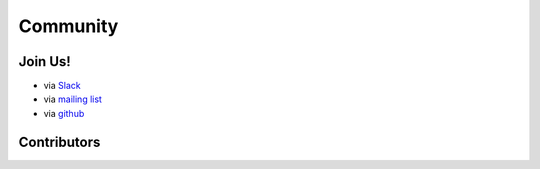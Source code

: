 =========
Community
=========

Join Us!
--------

- via `Slack <https://join.slack.com/t/fury-gl/shared_invite/enQtNzE1NTk2Mzc3OTQyLTQyNDZiNTUxNWUyZjFmMzZlNDUxZDQ0MzllYjUyYTY1MjFhMmQyYmI3NjJkYzc3YTMwNmRjOWIzMDBjNTYzMDU>`_
- via `mailing list <https://mail.python.org/mailman3/lists/fury.python.org>`_
- via `github <https://github.com/fury-gl/fury>`_

Contributors
------------

.. raw:: html

    <div id="github_visualization_main_container">
        <div class="github_visualization_visualization_container">
            <div class="github_visualization_basic_stats_container">
                <div class="github_visualization_basic_stats" id="github_visualization_repo_stars">
                    <span class="stat-value banner-start-link">{{ basic_stats["stargazers_count"] }}</span> Stars
                    <img class="basic_stat_icon" src="_static/images/stars.png">
                </div>
                <div class="github_visualization_basic_stats" id="github_visualization_repo_forks">
                    <span class="stat-value">{{ basic_stats["forks_count"] }}</span> Forks
                    <img class="basic_stat_icon" src="_static/images/forks.png">
                </div>
                <div class="github_visualization_basic_stats" id="github_visualization_repo_contributors_count">
                    <span class="stat-value">{{ contributors["total_contributors"] }}</span> Contributors
                    <img class="basic_stat_icon" src="_static/images/contributors.png">
                </div>
                <div class="github_visualization_basic_stats" id="github_visualization_repo_commits_count">
                    <span class="stat-value">{{ contributors["total_commits"] }}</span> Commits
                    <img class="basic_stat_icon" src="_static/images/commits.png">
                </div>
            </div>
        <div id="github_visualization_contributors_wrapper">
        {% for contributor in contributors["contributors"] %}
        <a href="{{ contributor.html_url }}" target="_blank">
        <div class="github_visualization_contributor_info">
            <img class="github_visualization_contributor_img" src="{{ contributor.avatar_url }}">
            {% if contributor.fullname %}
            <span class="github_visualization_contributor_name">{{ contributor.fullname }}</span>
            {% else %}
            <span class="github_visualization_contributor_name">{{ contributor.username }}</span>
            {% endif %}
            <span class="github_visualization_contributor_commits">Commits: {{ contributor.nb_commits }}</span>
            <span class="github_visualization_contributor_additions"> ++{{ contributor.total_additions }}</span>
            <span class="github_visualization_contributor_deletions"> --{{contributor.total_deletions }}</span>
        </div>
        </a>
        {% endfor %}
            </div>
        </div>
    </div>